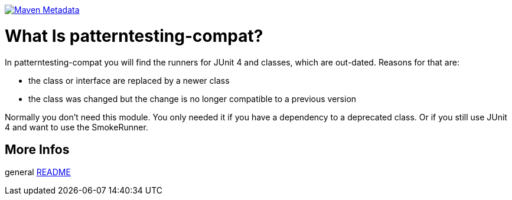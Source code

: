 https://maven-badges.herokuapp.com/maven-central/org.patterntesting/patterntesting-compat[image:https://maven-badges.herokuapp.com/maven-central/org.patterntesting/patterntesting-compat/badge.svg[Maven Metadata]]



= What Is patterntesting-compat?


In patterntesting-compat you will find the runners for JUnit 4 and classes, which are out-dated.
Reasons for that are:

* the class or interface are replaced by a newer class
* the class was changed but the change is no longer compatible to a previous version

Normally you don't need this module.
You only needed it if you have a dependency to a deprecated class.
Or if you still use JUnit 4 and want to use the SmokeRunner.



== More Infos

general link:../README.md[README]
